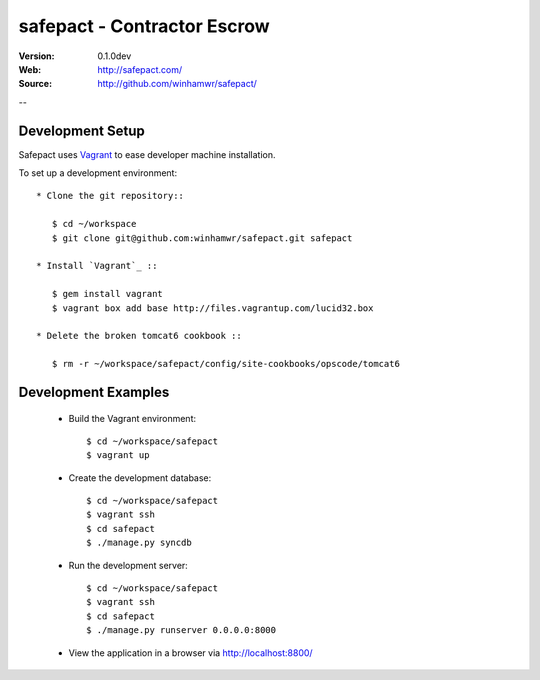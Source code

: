 =============================
 safepact - Contractor Escrow
=============================

:Version: 0.1.0dev
:Web: http://safepact.com/
:Source: http://github.com/winhamwr/safepact/

--

.. _dev-installation:

Development Setup
=================

Safepact uses `Vagrant`_ to ease developer machine installation.

To set up a development environment::

 * Clone the git repository::

    $ cd ~/workspace
    $ git clone git@github.com:winhamwr/safepact.git safepact

 * Install `Vagrant`_ ::

    $ gem install vagrant
    $ vagrant box add base http://files.vagrantup.com/lucid32.box

 * Delete the broken tomcat6 cookbook ::

    $ rm -r ~/workspace/safepact/config/site-cookbooks/opscode/tomcat6

.. _`Vagrant`: http://vagrantup.com

.. _development-examples:

Development Examples
====================

 * Build the Vagrant environment::

    $ cd ~/workspace/safepact
    $ vagrant up

 * Create the development database::

    $ cd ~/workspace/safepact
    $ vagrant ssh
    $ cd safepact
    $ ./manage.py syncdb

 * Run the development server::

    $ cd ~/workspace/safepact
    $ vagrant ssh
    $ cd safepact
    $ ./manage.py runserver 0.0.0.0:8000

 * View the application in a browser via http://localhost:8800/
